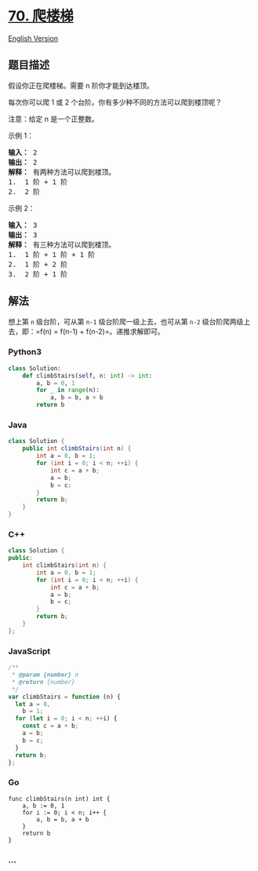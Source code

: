 * [[https://leetcode-cn.com/problems/climbing-stairs][70. 爬楼梯]]
  :PROPERTIES:
  :CUSTOM_ID: 爬楼梯
  :END:
[[./solution/0000-0099/0070.Climbing Stairs/README_EN.org][English
Version]]

** 题目描述
   :PROPERTIES:
   :CUSTOM_ID: 题目描述
   :END:

#+begin_html
  <!-- 这里写题目描述 -->
#+end_html

#+begin_html
  <p>
#+end_html

假设你正在爬楼梯。需要 n 阶你才能到达楼顶。

#+begin_html
  </p>
#+end_html

#+begin_html
  <p>
#+end_html

每次你可以爬 1 或 2 个台阶。你有多少种不同的方法可以爬到楼顶呢？

#+begin_html
  </p>
#+end_html

#+begin_html
  <p>
#+end_html

注意：给定 n 是一个正整数。

#+begin_html
  </p>
#+end_html

#+begin_html
  <p>
#+end_html

示例 1：

#+begin_html
  </p>
#+end_html

#+begin_html
  <pre><strong>输入：</strong> 2
  <strong>输出：</strong> 2
  <strong>解释：</strong> 有两种方法可以爬到楼顶。
  1.  1 阶 + 1 阶
  2.  2 阶</pre>
#+end_html

#+begin_html
  <p>
#+end_html

示例 2：

#+begin_html
  </p>
#+end_html

#+begin_html
  <pre><strong>输入：</strong> 3
  <strong>输出：</strong> 3
  <strong>解释：</strong> 有三种方法可以爬到楼顶。
  1.  1 阶 + 1 阶 + 1 阶
  2.  1 阶 + 2 阶
  3.  2 阶 + 1 阶
  </pre>
#+end_html

** 解法
   :PROPERTIES:
   :CUSTOM_ID: 解法
   :END:

#+begin_html
  <!-- 这里可写通用的实现逻辑 -->
#+end_html

想上第 =n= 级台阶，可从第 =n-1= 级台阶爬一级上去，也可从第 =n-2=
级台阶爬两级上去，即：=f(n) = f(n-1) + f(n-2)=。递推求解即可。

#+begin_html
  <!-- tabs:start -->
#+end_html

*** *Python3*
    :PROPERTIES:
    :CUSTOM_ID: python3
    :END:

#+begin_html
  <!-- 这里可写当前语言的特殊实现逻辑 -->
#+end_html

#+begin_src python
  class Solution:
      def climbStairs(self, n: int) -> int:
          a, b = 0, 1
          for _ in range(n):
              a, b = b, a + b
          return b
#+end_src

*** *Java*
    :PROPERTIES:
    :CUSTOM_ID: java
    :END:

#+begin_html
  <!-- 这里可写当前语言的特殊实现逻辑 -->
#+end_html

#+begin_src java
  class Solution {
      public int climbStairs(int n) {
          int a = 0, b = 1;
          for (int i = 0; i < n; ++i) {
              int c = a + b;
              a = b;
              b = c;
          }
          return b;
      }
  }
#+end_src

*** *C++*
    :PROPERTIES:
    :CUSTOM_ID: c
    :END:
#+begin_src cpp
  class Solution {
  public:
      int climbStairs(int n) {
          int a = 0, b = 1;
          for (int i = 0; i < n; ++i) {
              int c = a + b;
              a = b;
              b = c;
          }
          return b;
      }
  };
#+end_src

*** *JavaScript*
    :PROPERTIES:
    :CUSTOM_ID: javascript
    :END:
#+begin_src js
  /**
   * @param {number} n
   * @return {number}
   */
  var climbStairs = function (n) {
    let a = 0,
      b = 1;
    for (let i = 0; i < n; ++i) {
      const c = a + b;
      a = b;
      b = c;
    }
    return b;
  };
#+end_src

*** *Go*
    :PROPERTIES:
    :CUSTOM_ID: go
    :END:
#+begin_example
  func climbStairs(n int) int {
      a, b := 0, 1
      for i := 0; i < n; i++ {
          a, b = b, a + b
      }
      return b
  }
#+end_example

*** *...*
    :PROPERTIES:
    :CUSTOM_ID: section
    :END:
#+begin_example
#+end_example

#+begin_html
  <!-- tabs:end -->
#+end_html
